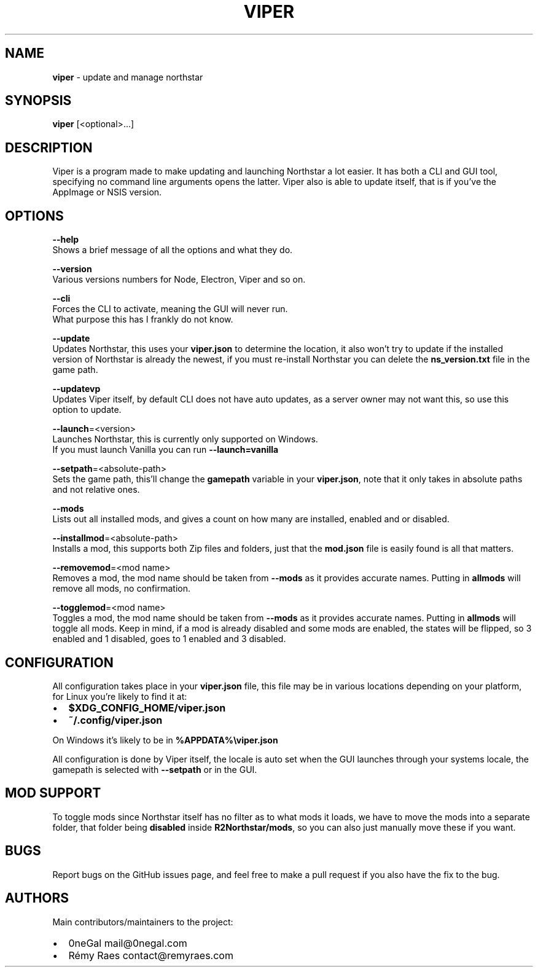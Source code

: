 .TH "VIPER" "1" "January 2022" "" ""
.SH "NAME"
\fBviper\fR \- update and manage northstar
.SH SYNOPSIS
.P
\fBviper\fP [<optional>\|\.\.\.]
.SH DESCRIPTION
.P
Viper is a program made to make updating and launching Northstar a lot easier\. It has both a CLI and GUI tool, specifying no command line arguments opens the latter\. Viper also is able to update itself, that is if you've the AppImage or NSIS version\.
.SH OPTIONS
.P
\fB\-\-help\fP
   Shows a brief message of all the options and what they do\.
.P
\fB\-\-version\fP
   Various versions numbers for Node, Electron, Viper and so on\.
.P
\fB\-\-cli\fP
   Forces the CLI to activate, meaning the GUI will never run\. 
   What purpose this has I frankly do not know\.
.P
\fB\-\-update\fP
   Updates Northstar, this uses your \fBviper\.json\fP to determine the location, it also won't try to update if the installed version of Northstar is already the newest, if you must re\-install Northstar you can delete the \fBns_version\.txt\fP file in the game path\.
.P
\fB\-\-updatevp\fP
   Updates Viper itself, by default CLI does not have auto updates, as a server owner may not want this, so use this option to update\.
.P
\fB\-\-launch\fP=<version>
   Launches Northstar, this is currently only supported on Windows\.
   If you must launch Vanilla you can run \fB\-\-launch=vanilla\fP
.P
\fB\-\-setpath\fP=<absolute\-path>
   Sets the game path, this'll change the \fBgamepath\fP variable in your \fBviper\.json\fP, note that it only takes in absolute paths and not relative ones\.
.P
\fB\-\-mods\fP
   Lists out all installed mods, and gives a count on how many are installed, enabled and or disabled\.
.P
\fB\-\-installmod\fP=<absolute\-path>
   Installs a mod, this supports both Zip files and folders, just that the \fBmod\.json\fP file is easily found is all that matters\.
.P
\fB\-\-removemod\fP=<mod name>
   Removes a mod, the mod name should be taken from \fB\-\-mods\fP as it provides accurate names\. Putting in \fBallmods\fP will remove all mods, no confirmation\.
.P
\fB\-\-togglemod\fP=<mod name>
   Toggles a mod, the mod name should be taken from \fB\-\-mods\fP as it provides accurate names\. Putting in \fBallmods\fP will toggle all mods\. Keep in mind, if a mod is already disabled and some mods are enabled, the states will be flipped, so 3 enabled and 1 disabled, goes to 1 enabled and 3 disabled\.
.SH CONFIGURATION
.P
All configuration takes place in your \fBviper\.json\fP file, this file may be in various locations depending on your platform, for Linux you're likely to find it at:
.RS 0
.IP \(bu 2
\fB$XDG_CONFIG_HOME/viper\.json\fP
.IP \(bu 2
\fB~/\.config/viper\.json\fP

.RE
.P
On Windows it's likely to be in \fB%APPDATA%\\viper\.json\fP
.P
All configuration is done by Viper itself, the locale is auto set when the GUI launches through your systems locale, the gamepath is selected with \fB\-\-setpath\fP or in the GUI\.
.SH MOD SUPPORT
.P
To toggle mods since Northstar itself has no filter as to what mods it loads, we have to move the mods into a separate folder, that folder being \fBdisabled\fP inside \fBR2Northstar/mods\fP, so you can also just manually move these if you want\.
.SH BUGS
.P
Report bugs on the GitHub issues page, and feel free to make a pull request if you also have the fix to the bug\.
.SH AUTHORS
.P
Main contributors/maintainers to the project:
.RS 0
.IP \(bu 2
0neGal mail@0negal\.com
.IP \(bu 2
Rémy Raes contact@remyraes\.com

.RE

